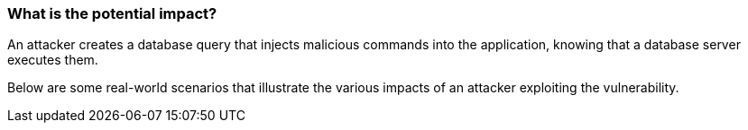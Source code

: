 === What is the potential impact?

An attacker creates a database query that injects malicious commands into the
application, knowing that a database server executes them.

Below are some real-world scenarios that illustrate the various impacts of an
attacker exploiting the vulnerability.

